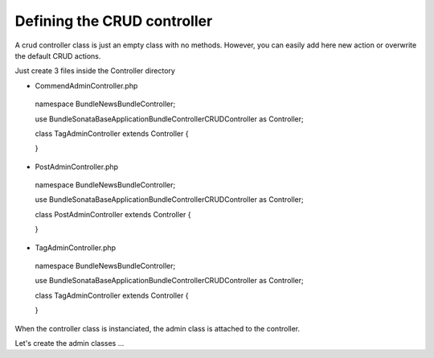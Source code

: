 Defining the CRUD controller
===========================

A crud controller class is just an empty class with no methods. However, you can easily add here
new action or overwrite the default CRUD actions.

Just create 3 files inside the Controller directory


- CommendAdminController.php

..

    namespace Bundle\NewsBundle\Controller;

    use Bundle\Sonata\BaseApplicationBundle\Controller\CRUDController as Controller;
    
    class TagAdminController extends Controller
    {

    }

- PostAdminController.php

..

    namespace Bundle\NewsBundle\Controller;

    use Bundle\Sonata\BaseApplicationBundle\Controller\CRUDController as Controller;

    class PostAdminController extends Controller
    {

    }

- TagAdminController.php

..

    namespace Bundle\NewsBundle\Controller;

    use Bundle\Sonata\BaseApplicationBundle\Controller\CRUDController as Controller;

    class TagAdminController extends Controller
    {

    }


When the controller class is instanciated, the admin class is attached to the controller.

Let's create the admin classes ...